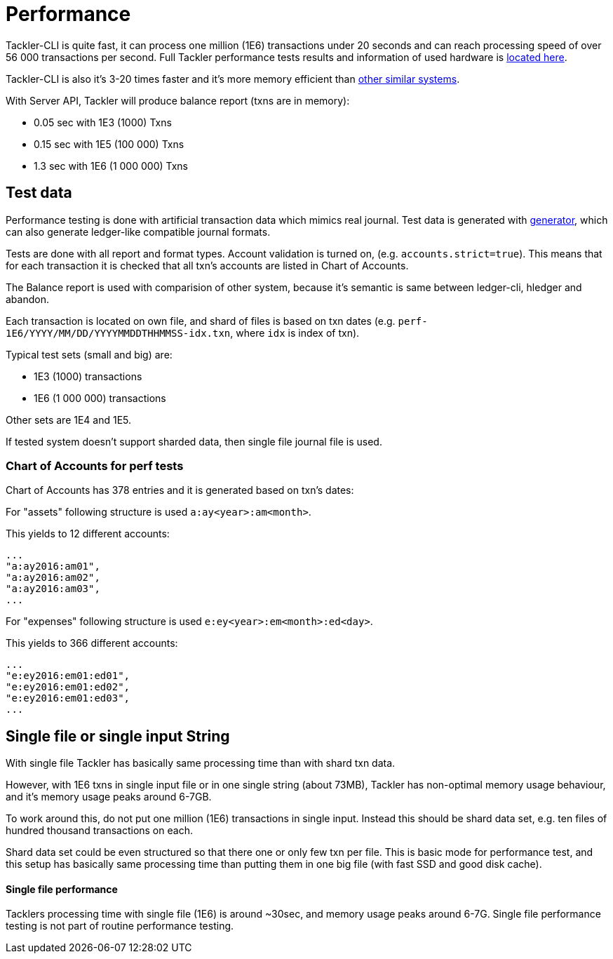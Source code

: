 = Performance

Tackler-CLI is quite fast, it can process one million (1E6) transactions under 20 seconds
and can reach processing speed of over 56 000 transactions per second.  Full Tackler performance tests
results and information of used hardware is link:../perf/results/readme.adoc[located here].

Tackler-CLI is also it's 3-20 times faster and it's more memory efficient than
link:./perf-others.adoc[other similar systems].

With Server API, Tackler will produce balance report (txns are in memory):

 * 0.05 sec with 1E3 (1000) Txns
 * 0.15 sec with 1E5 (100 000) Txns
 * 1.3 sec with 1E6 (1 000 000) Txns

== Test data

Performance testing is done with artificial transaction data
which mimics real journal. Test data is generated with
link:../tools/generator[generator], which can also generate ledger-like compatible journal formats.

Tests are done with all  report and format types. Account validation is turned on, (e.g. `accounts.strict=true`).
This means that for each transaction it is checked that all txn's accounts are listed in
Chart of Accounts.

The Balance report is used with comparision of other system, because it's semantic is same between
ledger-cli, hledger and abandon.

Each transaction is located on own file, and shard of files is based on txn dates
(e.g. `perf-1E6/YYYY/MM/DD/YYYYMMDDTHHMMSS-idx.txn`, where `idx` is index of txn).

Typical test sets (small and big) are:

 * 1E3 (1000) transactions
 * 1E6 (1 000 000) transactions

Other sets are 1E4 and 1E5.

If tested system doesn't support sharded data, then single file journal file is used.


=== Chart of Accounts for perf tests

Chart of Accounts has 378 entries and it is generated based on txn's dates:

For "assets" following structure is used `a:ay<year>:am<month>`.

This yields to 12 different accounts:

 ...
 "a:ay2016:am01",
 "a:ay2016:am02",
 "a:ay2016:am03",
 ...


For "expenses" following structure is used `e:ey<year>:em<month>:ed<day>`.

This yields to 366 different accounts:

 ...
 "e:ey2016:em01:ed01",
 "e:ey2016:em01:ed02",
 "e:ey2016:em01:ed03",
 ...


== Single file or single input String

With single file Tackler has basically same processing time than with
shard txn data.

However, with 1E6 txns in single input file or in one single string (about 73MB),
Tackler has non-optimal memory usage behaviour, and it's memory usage peaks around 6-7GB.

To work around this, do not put one million (1E6) transactions in single input.
Instead this should be shard data set, e.g. ten files of hundred thousand transactions on each.

Shard data set could be even structured so that there one or only few txn per file.
This is basic mode for performance test, and this setup has basically same processing
time than putting them in one big file (with fast SSD and good disk cache).


==== Single file performance

Tacklers processing time with single file (1E6) is around ~30sec, and memory usage peaks around 6-7G.
Single file performance testing is not part of routine performance testing.
